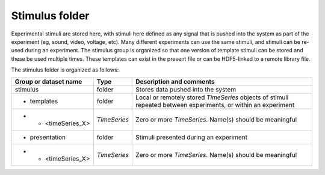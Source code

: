===================
**Stimulus folder**
===================

Experimental stimuli are stored here, with stimuli here defined as any signal that is pushed into the system as part of the experiment (eg, sound, video, voltage, etc). 
Many different experiments can use the same stimuli, and stimuli can be re-used during an experiment. The stimulus group is organized so that one version of template stimuli can be stored and these be used multiple times. These templates can exist in the present file or can be HDF5-linked to a remote library file.

The stimulus folder is organized as follows:

+-----------------------------+--------------+--------------------------------------------------------------------+
| Group or dataset name       | Type         | Description and comments                                           |
+=============================+==============+====================================================================+
| stimulus                    | folder       | Stores data pushed into the system                                 |
+-----------------------------+--------------+--------------------------------------------------------------------+
| + templates                 | folder       | Local or remotely stored  *TimeSeries* objects of stimuli          |
|                             |              | repeated between experiments, or within an experiment              |
+-----------------------------+--------------+--------------------------------------------------------------------+
| + + <timeSeries_X>          | *TimeSeries* | Zero or more *TimeSeries*. Name(s) should be meaningful            |
+-----------------------------+--------------+--------------------------------------------------------------------+
| + presentation              | folder       | Stimuli presented during an experiment                             |
+-----------------------------+--------------+--------------------------------------------------------------------+
| + + <timeSeries_X>          | *TimeSeries* | Zero or more *TimeSeries*. Name(s) should be meaningful            |
+-----------------------------+--------------+--------------------------------------------------------------------+


